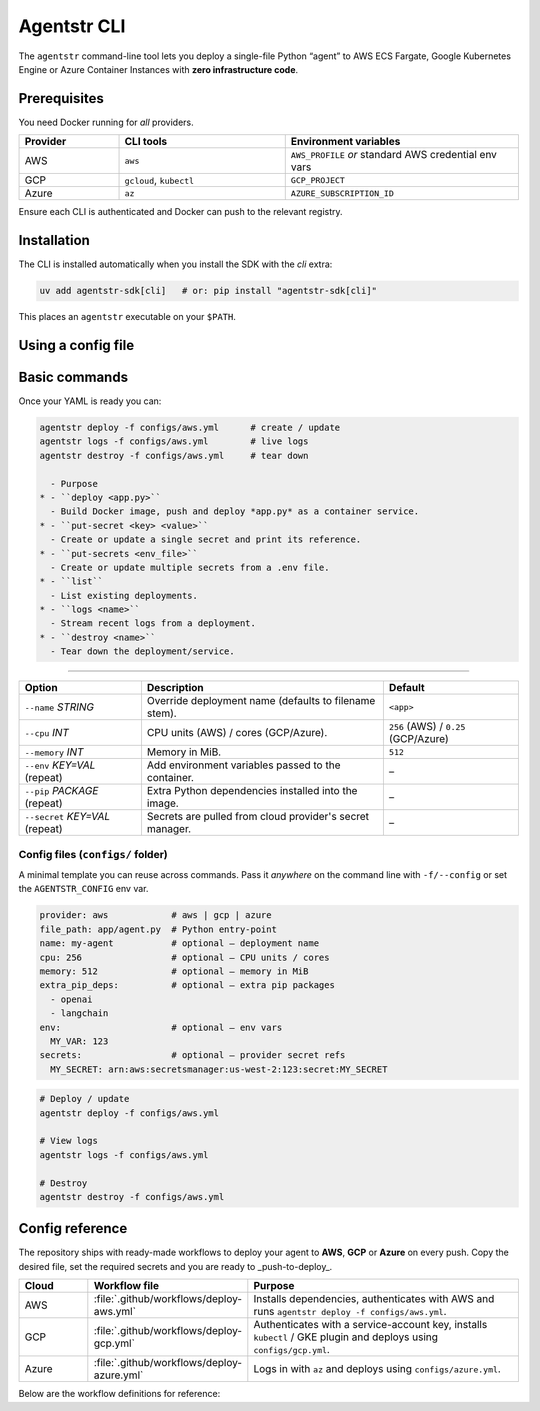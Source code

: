 Agentstr CLI
============

The ``agentstr`` command-line tool lets you deploy a single-file Python “agent” to
AWS ECS Fargate, Google Kubernetes Engine or Azure Container Instances with **zero
infrastructure code**.

Prerequisites
-------------

You need Docker running for *all* providers.

.. list-table::
   :header-rows: 1
   :widths: 15 25 35

   * - Provider
     - CLI tools
     - Environment variables
   * - AWS
     - ``aws``
     - ``AWS_PROFILE`` *or* standard AWS credential env vars
   * - GCP
     - ``gcloud``, ``kubectl``
     - ``GCP_PROJECT``
   * - Azure
     - ``az``
     - ``AZURE_SUBSCRIPTION_ID``

Ensure each CLI is authenticated and Docker can push to the relevant registry.

Installation
------------
The CLI is installed automatically when you install the SDK with the *cli*
extra:

.. code-block:: bash

   uv add agentstr-sdk[cli]   # or: pip install "agentstr-sdk[cli]"

This places an ``agentstr`` executable on your ``$PATH``.

Using a config file
--------------

.. list-table::
   :header-rows: 1

   * - Option
     - Description
     - Default
   * - ``--provider`` ``aws|gcp|azure``
     - Target cloud provider.
     - ``AGENTSTR_PROVIDER`` env-var, otherwise inferred from config or ``aws``
   * - ``-f``, ``--config`` *PATH*
     - YAML config file (can also use ``AGENTSTR_CONFIG``).
     - –
   * - ``-h``, ``--help``
     - Show contextual help.
     - –

 ``provider:`` key, the CLI will automatically infer the cloud, so you normally only need to reference the config file.

Basic commands
--------------

Once your YAML is ready you can:

.. code-block:: bash

   agentstr deploy -f configs/aws.yml      # create / update
   agentstr logs -f configs/aws.yml        # live logs
   agentstr destroy -f configs/aws.yml     # tear down

     - Purpose
   * - ``deploy <app.py>``
     - Build Docker image, push and deploy *app.py* as a container service.
   * - ``put-secret <key> <value>``
     - Create or update a single secret and print its reference.
   * - ``put-secrets <env_file>``
     - Create or update multiple secrets from a .env file.
   * - ``list``
     - List existing deployments.
   * - ``logs <name>``
     - Stream recent logs from a deployment.
   * - ``destroy <name>``
     - Tear down the deployment/service.


------------------

.. list-table::
   :header-rows: 1

   * - Option
     - Description
     - Default
   * - ``--name`` *STRING*
     - Override deployment name (defaults to filename stem).
     - ``<app>``
   * - ``--cpu`` *INT*
     - CPU units (AWS) / cores (GCP/Azure).
     - ``256`` (AWS) / ``0.25`` (GCP/Azure)
   * - ``--memory`` *INT*
     - Memory in MiB.
     - ``512``
   * - ``--env`` *KEY=VAL* (repeat)
     - Add environment variables passed to the container.
     - –
   * - ``--pip`` *PACKAGE* (repeat)
     - Extra Python dependencies installed into the image.
     - –
   * - ``--secret`` *KEY=VAL* (repeat)
     - Secrets are pulled from cloud provider's secret manager.
     - –

Config files (``configs/`` folder)
~~~~~~~~~~~~~~~~~~~~~~~~~~~~~~~~~~
A minimal template you can reuse across commands. Pass it *anywhere* on the command line with ``-f/--config`` or set the ``AGENTSTR_CONFIG`` env var.

.. code-block:: yaml

   provider: aws            # aws | gcp | azure
   file_path: app/agent.py  # Python entry-point
   name: my-agent           # optional – deployment name
   cpu: 256                 # optional – CPU units / cores
   memory: 512              # optional – memory in MiB
   extra_pip_deps:          # optional – extra pip packages
     - openai
     - langchain
   env:                     # optional – env vars
     MY_VAR: 123
   secrets:                 # optional – provider secret refs
     MY_SECRET: arn:aws:secretsmanager:us-west-2:123:secret:MY_SECRET


.. code-block:: bash
  
  # Deploy / update
  agentstr deploy -f configs/aws.yml

  # View logs
  agentstr logs -f configs/aws.yml

  # Destroy
  agentstr destroy -f configs/aws.yml

Config reference
-------------------------
The repository ships with ready-made workflows to deploy your agent to **AWS**, **GCP** or **Azure** on every push. Copy the desired file, set the required secrets and you are ready to _push-to-deploy_.

.. list-table::
   :header-rows: 1
   :widths: 10 20 40

   * - Cloud
     - Workflow file
     - Purpose
   * - AWS
     - :file:`.github/workflows/deploy-aws.yml`
     - Installs dependencies, authenticates with AWS and runs ``agentstr deploy -f configs/aws.yml``.
   * - GCP
     - :file:`.github/workflows/deploy-gcp.yml`
     - Authenticates with a service-account key, installs ``kubectl`` / GKE plugin and deploys using ``configs/gcp.yml``.
   * - Azure
     - :file:`.github/workflows/deploy-azure.yml`
     - Logs in with ``az`` and deploys using ``configs/azure.yml``.

Below are the workflow definitions for reference:

.. tabs::

   .. tab:: AWS

      .. literalinclude:: ../../.github/workflows/deploy-aws.yml
         :language: yaml
         :linenos:

   .. tab:: GCP

      .. literalinclude:: ../../.github/workflows/deploy-gcp.yml
         :language: yaml
         :linenos:

   .. tab:: Azure

      .. literalinclude:: ../../.github/workflows/deploy-azure.yml
         :language: yaml
         :linenos:
